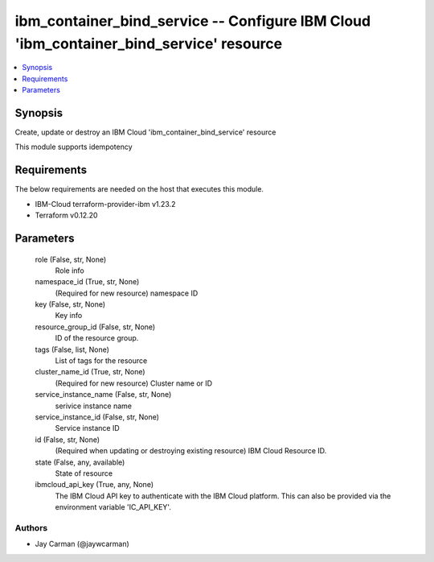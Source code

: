 
ibm_container_bind_service -- Configure IBM Cloud 'ibm_container_bind_service' resource
=======================================================================================

.. contents::
   :local:
   :depth: 1


Synopsis
--------

Create, update or destroy an IBM Cloud 'ibm_container_bind_service' resource

This module supports idempotency



Requirements
------------
The below requirements are needed on the host that executes this module.

- IBM-Cloud terraform-provider-ibm v1.23.2
- Terraform v0.12.20



Parameters
----------

  role (False, str, None)
    Role info


  namespace_id (True, str, None)
    (Required for new resource) namespace ID


  key (False, str, None)
    Key info


  resource_group_id (False, str, None)
    ID of the resource group.


  tags (False, list, None)
    List of tags for the resource


  cluster_name_id (True, str, None)
    (Required for new resource) Cluster name or ID


  service_instance_name (False, str, None)
    serivice instance name


  service_instance_id (False, str, None)
    Service instance ID


  id (False, str, None)
    (Required when updating or destroying existing resource) IBM Cloud Resource ID.


  state (False, any, available)
    State of resource


  ibmcloud_api_key (True, any, None)
    The IBM Cloud API key to authenticate with the IBM Cloud platform. This can also be provided via the environment variable 'IC_API_KEY'.













Authors
~~~~~~~

- Jay Carman (@jaywcarman)

